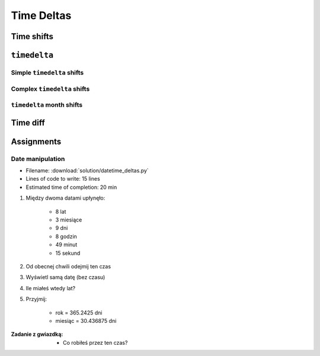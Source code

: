 ***********
Time Deltas
***********


Time shifts
===========
.. code-block:: python
    :caption: Shifting datetime objects

    from datetime import datetime


    gagarin = datetime(1961, 4, 12, 6, 7)
    armstrong = datetime(1969, 7, 21, 14, 56, 15)

    between_dates = armstrong - gagarin    # datetime.timedelta(3022, 31755)

    between_dates                          # 3022 days, 8:49:15
    between_dates.days                     # 3022
    between_dates.seconds                  # 31755
    between_dates.total_seconds()          # 261132555.0 (days * seconds per day + seconds)


``timedelta``
=============

Simple ``timedelta`` shifts
---------------------------
.. code-block:: python
    :caption: Simple ``timedelta`` shifts

    from datetime import timedelta, datetime


    gagarin = datetime(1961, 4, 12)

    gagarin - timedelta(minutes=15)
    gagarin + timedelta(minutes=10)


.. code-block:: python
    :caption: Simple ``timedelta`` shifts

    from datetime import timedelta, datetime


    armstrong = datetime(1969, 7, 21, 14, 56, 15)

    armstrong - timedelta(hours=21)
    armstrong + timedelta(hours=5)

.. code-block:: python
    :caption: Simple ``timedelta`` shifts

    from datetime import timedelta, date


    sputnik = date(1957, 10, 4)

    sputnik + timedelta(days=5)
    sputnik - timedelta(days=3)

.. code-block:: python
    :caption: Simple ``timedelta`` shifts

    from datetime import datetime, timedelta


    gagarin = datetime(1961, 4, 12)

    gagarin + timedelta(weeks=2)
    gagarin - timedelta(weeks=3)

Complex ``timedelta`` shifts
----------------------------
.. code-block:: python
    :caption: Complex ``timedelta`` shifts


    from datetime import timedelta, datetime


    armstrong = datetime(1969, 7, 21, 14, 56, 15)

    armstrong - timedelta(days=2, hours=21)

.. code-block:: python
    :caption: Complex ``timedelta`` shifts

    from datetime import timedelta, datetime


    armstrong = datetime(1969, 7, 21, 14, 56, 15)

    duration = timedelta(
        weeks=3,
        days=2,
        hours=21,
        minutes=5,
        seconds=12,
        milliseconds=10,
        microseconds=55)
    # datetime.timedelta(days=23, seconds=75912, microseconds=10055)

    between_dates = armstrong - duration
    # datetime.datetime(1969, 6, 27, 17, 51, 2, 989945)


``timedelta`` month shifts
--------------------------
.. code-block:: python
    :caption: Subtract month from ``datetime``

    from datetime import timedelta, date


    MONTH = timedelta(days=30.436875)

    d = date(1961, 4, 12)
    month_before = d - MONTH
    # datetime.date(1961, 3, 13)

.. code-block:: python
    :caption: Subtract month from ``datetime``

    from datetime import timedelta, date


    def month_before(dt):
        """Average days a month in solar calendar"""
        return dt - timedelta(days=30.436875)


    d = date(1961, 4, 12)
    month_before = month_before(d)
    # datetime.date(1961, 3, 13)

.. code-block:: python
    :caption: Subtract month from ``datetime``

    from calendar import monthlen
    from datetime import timedelta, date


    def month_before(dt):
        MONTH = monthlen(dt.year, dt.month)
        return dt - timedelta(days=MONTH)


    d = date(1961, 4, 12)
    month_before = month_before(d)
    # datetime.date(1961, 3, 13)


Time diff
=========
.. code-block:: python
    :caption: Diff between datetime objects

    from datetime import datetime


    SECOND = 1
    MINUTE = 60 * SECOND
    HOUR = 60 * MINUTE
    DAY = 24 * HOUR
    MONTH = 30.436875 * DAY    # Average days a month in solar calendar
    YEAR = 365.2425 * DAY      # Solar calendar


    gagarin = datetime(1961, 4, 12, 6, 7)
    armstrong = datetime(1969, 7, 21, 14, 56, 15)

    duration = armstrong - gagarin
    # datetime.timedelta(3022, 31755)

    years, seconds = divmod(duration.total_seconds(), YEAR)
    months, seconds = divmod(seconds, MONTH)
    days, seconds = divmod(seconds, DAY)
    hours, seconds = divmod(duration.seconds, HOUR)
    minutes, seconds = divmod(seconds, MINUTE)

    difference = {
        'years': int(years),
        'months': int(months),
        'days': int(days),
        'hours': int(hours),
        'minutes': int(minutes),
        'seconds': int(seconds),
    }

    print(difference)
    # {'years': 8, 'months': 3, 'days': 9, 'hours': 8, 'minutes': 49, 'seconds': 15}


Assignments
===========

Date manipulation
------------------
* Filename: :download:`solution/datetime_deltas.py`
* Lines of code to write: 15 lines
* Estimated time of completion: 20 min

#. Między dwoma datami upłynęło:

    - 8 lat
    - 3 miesiące
    - 9 dni
    - 8 godzin
    - 49 minut
    - 15 sekund

#. Od obecnej chwili odejmij ten czas
#. Wyświetl samą datę (bez czasu)
#. Ile miałeś wtedy lat?
#. Przyjmij:

    - rok = 365.2425 dni
    - miesiąc = 30.436875 dni

:Zadanie z gwiazdką:
    * Co robiłeś przez ten czas?
